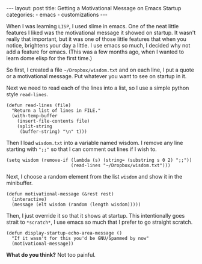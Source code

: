 #+BEGIN_HTML
---
layout: post
title: Getting a Motivational Message on Emacs Startup
categories:
- emacs
- customizations
---
#+END_HTML

When I was learning =LISP=, I used slime in emacs. One of the neat little features I liked was the motivational message it showed on startup. It wasn't really that important, but it was one of those little features that when you notice, brightens your day a little. I use emacs so much, I decided why not add a feature for emacs. (This was a few months ago, when I wanted to learn dome elisp for the first time.)

So first, I created a file =~/Dropbox/wisdom.txt= and on each line, I put a quote or a motivational message. Put whatever you want to see on startup in it.

Next we need to read each of the lines into a list, so I use a simple python style =read-lines=.
#+BEGIN_SRC elisp -n -r
  (defun read-lines (file)
    "Return a list of lines in FILE."
    (with-temp-buffer
      (insert-file-contents file)
      (split-string
       (buffer-string) "\n" t)))
#+END_SRC

Then I load =wisdom.txt= into a variable named wisdom. I remove any line starting with =";;"= so that I can comment out lines if I wish to.
#+BEGIN_SRC elisp -n -r
  (setq wisdom (remove-if (lambda (s) (string= (substring s 0 2) ";;"))
                          (read-lines "~/Dropbox/wisdom.txt")))
#+END_SRC

Next, I choose a random element from the list =wisdom= and show it in the minibuffer.
#+BEGIN_SRC elisp -n -r :tangle emacs.el
  (defun motivational-message (&rest rest)
    (interactive)
    (message (elt wisdom (random (length wisdom)))))
#+END_SRC

Then, I just override it so that it shows at startup. This intentionally goes strait to =*scratch*=, I use emacs so much that I prefer to go straight scratch.
#+BEGIN_SRC elisp -n -r
  (defun display-startup-echo-area-message ()
    "If it wasn't for this you'd be GNU/Spammed by now"
    (motivational-message))
#+END_SRC

*What do you think?* Not too painful.
